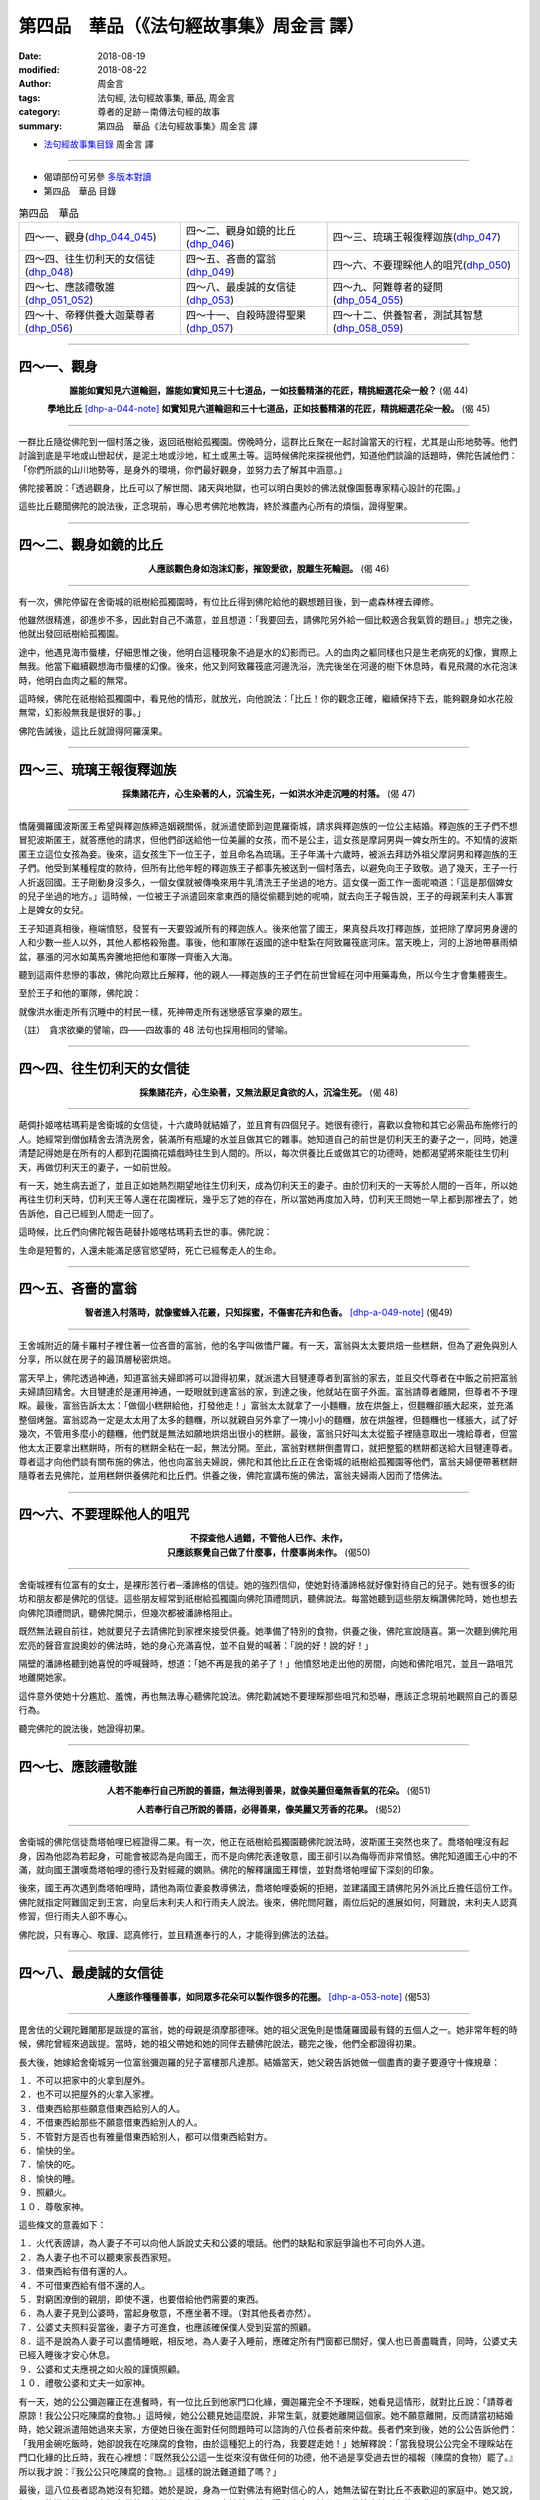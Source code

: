 第四品　華品（《法句經故事集》周金言 譯）
===========================================

:date: 2018-08-19
:modified: 2018-08-22
:author: 周金言
:tags: 法句經, 法句經故事集, 華品, 周金言
:category: 尊者的足跡－南傳法句經的故事
:summary: 第四品　華品《法句經故事集》周金言 譯

- `法句經故事集目錄`_  周金言 譯

----

- 偈頌部份可另參 `多版本對讀 <{filename}../dhp-contrast-reading/dhp-contrast-reading-chap04%zh.rst>`_

- 第四品　華品 目錄

.. list-table:: 第四品　華品

  * - 四～一、觀身(dhp_044_045_)
    - 四～二、觀身如鏡的比丘(dhp_046_)
    - 四～三、琉璃王報復釋迦族(dhp_047_)
  * - 四～四、往生忉利天的女信徒(dhp_048_)
    - 四～五、吝嗇的富翁(dhp_049_)
    - 四～六、不要理睬他人的咀咒(dhp_050_)
  * - 四～七、應該禮敬誰(dhp_051_052_)
    - 四～八、最虔誠的女信徒(dhp_053_)
    - 四～九、阿難尊者的疑問(dhp_054_055_)
  * - 四～十、帝釋供養大迦葉尊者(dhp_056_)
    - 四～十一、自殺時證得聖果(dhp_057_)
    - 四～十二、供養智者，測試其智慧(dhp_058_059_)

------

.. _dhp_044:
.. _dhp_045:
.. _dhp_044_045:

四～一、觀身
~~~~~~~~~~~~~~

.. container:: align-center

  **誰能如實知見六道輪迴，誰能如實知見三十七道品，一如技藝精湛的花匠，精挑細選花朵一般？** (偈 44)

  **學地比丘** [dhp-a-044-note]_ **如實知見六道輪迴和三十七道品，正如技藝精湛的花匠，精挑細選花朵一般。** (偈 45)

----

一群比丘隨從佛陀到一個村落之後，返回祇樹給孤獨園。傍晚時分，這群比丘聚在一起討論當天的行程，尤其是山形地勢等。他們討論到底是平地或山巒起伏，是泥土地或沙地，紅土或黑土等。這時候佛陀來探視他們，知道他們談論的話題時，佛陀告誡他們：「你們所談的山川地勢等，是身外的環境，你們最好觀身，並努力去了解其中涵意。」

佛陀接著說：「透過觀身，比丘可以了解世間、諸天與地獄，也可以明白奧妙的佛法就像園藝專家精心設計的花園。」

這些比丘聽聞佛陀的說法後，正念現前，專心思考佛陀地教誨，終於滌盡內心所有的煩惱，證得聖果。

----

.. _dhp_046:


四～二、觀身如鏡的比丘
~~~~~~~~~~~~~~~~~~~~~~~~

.. container:: align-center

  **人應該觀色身如泡沫幻影，摧毀愛欲，脫離生死輪迴。** (偈 46)

----

有一次，佛陀停留在舍衛城的祇樹給孤獨園時，有位比丘得到佛陀給他的觀想題目後，到一處森林裡去禪修。

他雖然很精進，卻進步不多，因此對自己不滿意，並且想道：「我要回去，請佛陀另外給一個比較適合我氣質的題目。」想完之後，他就出發回祇樹給孤獨園。

途中，他遇見海市蜃樓，仔細思惟之後，他明白這種現象不過是水的幻影而已。人的血肉之軀同樣也只是生老病死的幻像，實際上無我。他當下繼續觀想海市蜃樓的幻像。後來，他又到阿致羅筏底河邊洗浴，洗完後坐在河邊的樹下休息時，看見飛濺的水花泡沫時，他明白血肉之軀的無常。

這時候，佛陀在祇樹給孤獨園中，看見他的情形，就放光，向他說法：「比丘！你的觀念正確，繼續保持下去，能夠觀身如水花般無常，幻影般無我是很好的事。」

佛陀告誡後，這比丘就證得阿羅漢果。

----

.. _dhp_047:

四～三、琉璃王報復釋迦族
~~~~~~~~~~~~~~~~~~~~~~~~~~

.. container:: align-center

  **採集諸花卉，心生染著的人，沉淪生死，一如洪水沖走沉睡的村落。** (偈 47)

----

憍薩彌羅國波斯匿王希望與釋迦族締造姻親關係，就派遣使節到迦毘羅衛城，請求與釋迦族的一位公主結婚。釋迦族的王子們不想冒犯波斯匿王，就答應他的請求，但他們卻送給他一位美麗的女孩，而不是公主，這女孩是摩訶男與一婢女所生的。不知情的波斯匿王立這位女孩為妾。後來，這女孩生下一位王子，並且命名為琉璃。王子年滿十六歲時，被派去拜訪外祖父摩訶男和釋迦族的王子們。他受到某種程度的款待，但所有比他年輕的釋迦族王子都事先被送到一個村落去，以避免向王子致敬。過了幾天，王子一行人折返回國。王子剛動身沒多久，一個女僕就被傳喚來用牛乳清洗王子坐過的地方。這女僕一面工作一面呢喃道：「這是那個婢女的兒子坐過的地方。」這時候，一位被王子派遣回來拿東西的隨從偷聽到她的呢喃，就去向王子報告說，王子的母親茉利夫人事實上是婢女的女兒。

王子知道真相後，極端憤怒，發誓有一天要毀滅所有的釋迦族人。後來他當了國王，果真發兵攻打釋迦族，並把除了摩訶男身邊的人和少數一些人以外，其他人都格殺殆盡。事後，他和軍隊在返國的途中駐紮在阿致羅筏底河床。當天晚上，河的上游地帶暴雨傾盆，暴漲的河水如萬馬奔騰地把他和軍隊一齊衝入大海。

聽到這兩件悲慘的事故，佛陀向眾比丘解釋，他的親人──釋迦族的王子們在前世曾經在河中用藥毒魚，所以今生才會集體喪生。

至於王子和他的軍隊，佛陀說：

就像洪水衝走所有沉睡中的村民一樣，死神帶走所有迷戀感官享樂的眾生。

（註）　貪求欲樂的譬喻，四——四故事的 48 法句也採用相同的譬喻。

----

.. _dhp_048:

四～四、往生忉利天的女信徒
~~~~~~~~~~~~~~~~~~~~~~~~~~~~

.. container:: align-center

  **採集諸花卉，心生染著，又無法厭足貪欲的人，沉淪生死。** (偈 48)

----

葩倜扑姬喀枯瑪莉是舍衛城的女信徒，十六歲時就結婚了，並且育有四個兒子。她很有德行，喜歡以食物和其它必需品布施修行的人。她經常到僧伽精舍去清洗房舍，裝滿所有瓶罐的水並且做其它的雜事。她知道自己的前世是忉利天王的妻子之一，同時，她還清楚記得她是在所有的人都到花園摘花嬉戲時往生到人間的。所以，每次供養比丘或做其它的功德時，她都渴望將來能往生忉利天，再做忉利天王的妻子，一如前世般。

有一天，她生病去逝了，並且正如她熱烈期望地往生忉利天，成為忉利天王的妻子。由於忉利天的一天等於人間的一百年，所以她再往生忉利天時，忉利天王等人還在花園裡玩，幾乎忘了她的存在，所以當她再度加入時，忉利天王問她一早上都到那裡去了，她告訴他，自己已經到人間走一回了。

這時候，比丘們向佛陀報告葩替扑姬喀枯瑪莉去世的事。佛陀說：

生命是短暫的，人還未能滿足感官慾望時，死亡已經奪走人的生命。

----

.. _dhp_049:

四～五、吝嗇的富翁
~~~~~~~~~~~~~~~~~~~~

.. container:: align-center

  **智者進入村落時，就像蜜蜂入花叢，只知採蜜，不傷害花卉和色香。** [dhp-a-049-note]_ (偈49)

----

王舍城附近的薩卡羅村子裡住著一位吝嗇的富翁，他的名字叫做憍尸羅。有一天，富翁與太太要烘焙一些糕餅，但為了避免與別人分享，所以就在房子的最頂層秘密烘焙。

當天早上，佛陀透過神通，知道富翁夫婦即將可以證得初果，就派遣大目犍連尊者到富翁的家去，並且交代尊者在中飯之前把富翁夫婦請回精舍。大目犍連於是運用神通，一眨眼就到達富翁的家，到達之後，他就站在窗子外面。富翁請尊者離開，但尊者不予理睬。最後，富翁告訴太太：「做個小糕餅給他，打發他走！」富翁太太就拿了一小麵糰，放在烘盤上，但麵糰卻脹大起來，並充滿整個烤盤。富翁認為一定是太太用了太多的麵糰，所以就親自另外拿了一塊小小的麵糰，放在烘盤裡，但麵糰也一樣脹大，試了好幾次，不管用多麼小的麵糰，他們就是無法如願地烘焙出很小的糕餅。最後，富翁只好叫太太從籃子裡隨意取出一塊給尊者，但當他太太正要拿出糕餅時，所有的糕餅全粘在一起，無法分開。至此，富翁對糕餅倒盡胃口，就把整籃的糕餅都送給大目犍連尊者。尊者這才向他們談有關布施的佛法，他也向富翁夫婦說，佛陀和其他比丘正在舍衛城的祇樹給孤獨園等他們，富翁夫婦便帶著糕餅隨尊者去見佛陀，並用糕餅供養佛陀和比丘們。供養之後，佛陀宣講布施的佛法，富翁夫婦兩人因而了悟佛法。

----

.. _dhp_050:

四～六、不要理睬他人的咀咒
~~~~~~~~~~~~~~~~~~~~~~~~~~~~

.. container:: align-center

  | **不探查他人過錯，不管他人已作、未作，**
  | **只應該察覺自己做了什麼事，什麼事尚未作。** (偈50)

----

舍衛城裡有位富有的女士，是裸形苦行者─潘諦格的信徒。她的強烈信仰，使她對待潘諦格就好像對待自己的兒子。她有很多的街坊和朋友都是佛陀的信徒。這些朋友經常到祇樹給孤獨園向佛陀頂禮問訊，聽佛說法。每當她聽到這些朋友稱讚佛陀時，她也想去向佛陀頂禮問訊，聽佛陀開示，但幾次都被潘諦格阻止。

既然無法親自前往，她就要兒子去請佛陀到家裡來接受供養。她準備了特別的食物，供養之後，佛陀宣說隨喜。第一次聽到佛陀用宏亮的聲音宣說奧妙的佛法時，她的身心充滿喜悅，並不自覺的喊著：「說的好！說的好！」

隔壁的潘諦格聽到她喜悅的呼喊聲時，想道：「她不再是我的弟子了！」他憤怒地走出他的房間，向她和佛陀咀咒，並且一路咀咒地離開她家。

這件意外使她十分尷尬、羞愧，再也無法專心聽佛陀說法。佛陀勸誡她不要理睬那些咀咒和恐嚇，應該正念現前地觀照自己的善惡行為。

聽完佛陀的說法後，她證得初果。

----

.. _dhp_051_052:

四～七、應該禮敬誰
~~~~~~~~~~~~~~~~~~~~

.. container:: align-center

  **人若不能奉行自己所說的善語，無法得到善果，就像美麗但毫無香氣的花朵。** (偈51) 

  **人若奉行自己所說的善語，必得善果，像美麗又芳香的花果。** (偈52)

----

舍衛城的佛陀信徒喬塔帕哩已經證得二果。有一次，他正在祇樹給孤獨園聽佛陀說法時，波斯匿王突然也來了。喬塔帕哩沒有起身，因為他認為若起身，可能會被認為是向國王，而不是向佛陀表達敬意，國王卻引以為侮辱而非常憤怒。佛陀知道國王心中的不滿，就向國王讚嘆喬塔帕哩的德行及對經藏的嫻熟。佛陀的解釋讓國王釋懷，並對喬塔帕哩留下深刻的印象。

後來，國王再次遇到喬塔帕哩時，請他為兩位妻妾教導佛法，喬塔帕哩委婉的拒絕，並建議國王請佛陀另外派比丘擔任這份工作。佛陀就指定阿難固定到王宮，向皇后末利夫人和行雨夫人說法。後來，佛陀問阿難，兩位后妃的進展如何，阿難說，末利夫人認真修習，但行雨夫人卻不專心。

佛陀說，只有專心、敬謹、認真修行，並且精進奉行的人，才能得到佛法的法益。

----

.. _dhp_053:

四～八、最虔誠的女信徒
~~~~~~~~~~~~~~~~~~~~~~~~

.. container:: align-center

  **人應該作種種善事，如同眾多花朵可以製作很多的花圈。** [dhp-a-053-note]_ (偈53)

----

毘舍佉的父親陀難闍那是跋提的富翁，她的母親是須摩那德咪。她的祖父泯兔則是憍薩羅國最有錢的五個人之一。她非常年輕的時候，佛陀曾經來過跋提。當時，她的祖父帶她和她的同伴去聽佛陀說法，聽完之後，他們全都證得初果。

長大後，她嫁給舍衛城另一位富翁彌迦羅的兒子富樓那凡達那。結婚當天，她父親告訴她做一個盡責的妻子要遵守十條規章：

| １．不可以把家中的火拿到屋外。 
| ２．也不可以把屋外的火拿入家裡。
| ３．借東西給那些願意借東西給別人的人。
| ４．不借東西給那些不願意借東西給別人的人。
| ５．不管對方是否也有雅量借東西給別人，都可以借東西給對方。
| ６．愉快的坐。
| ７．愉快的吃。
| ８．愉快的睡。
| ９．照顧火。
| １０．尊敬家神。

這些條文的意義如下：

| １．火代表謗誹，為人妻子不可以向他人訴說丈夫和公婆的壞話。他們的缺點和家庭爭論也不可向外人道。 
| ２．為人妻子也不可以聽東家長西家短。 
| ３．借東西給有借有還的人。
| ４．不可借東西給有借不還的人。
| ５．對窮困潦倒的親朋，即使不還，也要借給他們需要的東西。 
| ６．為人妻子見到公婆時，當起身敬意，不應坐著不理。（對其他長者亦然）。
| ７．公婆丈夫照料妥當後，妻子方可進食，也應該確保僕人受到妥當的照顧。 
| ８．這不是說為人妻子可以盡情睡眠，相反地，為人妻子入睡前，應確定所有門窗都已關好，僕人也已善盡職責，同時，公婆丈夫已經入睡後才安心休息。 
| ９．公婆和丈夫應視之如火般的謹慎照顧。 
| １０．禮敬公婆和丈夫一如家神。

有一天，她的公公彌迦羅正在進餐時，有一位比丘到他家門口化緣，彌迦羅完全不予理睬，她看見這情形，就對比丘說：「請尊者原諒！我公公只吃陳腐的食物。」這時候，她公公聽見她這麼說，非常生氣，就要她離開這個家。她不願意離開，反而請當初結婚時，她父親派遣陪她過來夫家，方便她日後在面對任何問題時可以諮詢的八位長者前來仲裁。長者們來到後，她的公公告訴他們：「我用金碗吃飯時，她卻說我在吃陳腐的食物，由於這種犯上的行為，我要趕走她！」她解釋說：「當我發現公公完全不理睬站在門口化緣的比丘時，我在心裡想：『既然我公公這一生從來沒有做任何的功德，他不過是享受過去世的福報（陳腐的食物）罷了。』所以我才說：『我公公只吃陳腐的食物。』這樣的說法難道錯了嗎？」

最後，這八位長者認為她沒有犯錯。她於是說，身為一位對佛法有絕對信心的人，她無法留在對比丘不表歡迎的家庭中。她又說，如果不能邀請比丘到家裡來供養，並做其它布施，那麼她就要離開這個家庭。她公公因此答應她所有的要求。

第二天，佛陀和眾多比丘就被邀請前來接受供養。正要供養的時候，她請她公公一起來供養，但為他所拒絕。供養之後，她再次請公公來聽佛陀的開示，她公公也覺得不應該再拒絕，但他修苦行的師父卻不讓他去。結果她公公只好在布幔後面聽佛陀說法。聽完之後，她公公的善業成熟，就證得初果。他因此非常感激佛陀和她，並宣稱她就像他的母親一般，也因此，人們稱呼她為鹿母（因為彌迦羅的意思是鹿）。

後來，她生育了幾位兒女。當年結婚的時候，她父親曾送她一件鑲有珠寶、價值連城的外套。有一天，她到祇樹給孤獨園時，覺得這件外套太沉重，就脫下來，用圍巾包好，交給僕人保管。但這僕人卻粗心大意地把它遺落在給孤獨園。她要僕人回去找，但告誡他：「回去好好找找看！如果阿難尊者已經找到了並且收起來，就不可以要回來，我要把這外套捐獻出去。」阿難尊者當時負責保管所有信徒遺留下來的東西。但阿難尊者不接受她的好意，她便決定義賣這件外套，把所得的款項捐獻出來。但沒有人能出得起適當的價錢，所以她就自己買下來，並用這筆款項興建東園鹿子母講堂。

講堂捐獻儀式完成之後，當夜她召集家庭所有的成員，並告訴他們，她所有的心願都已完成了，接著她就繞著講堂走，同時唱頌偈語。這時，一些聽到聲音的比丘以為她在唱歌，就向佛陀報告。「她是不是精神錯亂了？」他們問佛陀。

佛陀解釋道：「今天，她已經完成累世以來的願望，也由於這種成就感，她才會這樣心滿意足，而用唱誦偈語來表達內心的喜悅，她絕沒有精神錯亂的現象。累世以來，她就是個大布施者和積極提倡佛法的人。」

佛陀接著說，蓮華上佛時，她有個朋友是主要的女信徒和贊助者，她在羨慕之餘，也發願希望能具有同樣的德性，所以在一連七天供養該佛和眾多比丘後，她發了最誠摯的願望，希望在未來世能成為未來佛的主要女弟子和贊助者。

蓮華上佛就運用神通，觀照未來，得知她在未來世會實現她的願望，所以就授記她的願望會實現，後來的迦葉佛也為她授記。

佛陀最後結論道：「毘舍佉在前世強烈渴望做善事，並且確實完成很多善業。就像花藝專家利用一大片的花來製作很多的花圈。」

----

.. _dhp_054_055:

四～九、阿難尊者的疑問
~~~~~~~~~~~~~~~~~~~~~~~~

.. container:: align-center

  **花香、檀香、多伽羅香與茉莉花香都無法逆風飄香，只有具足戒行的人，名聲飄送四方。** (偈54)

  **檀香、多伽羅香、蓮花香與茉莉花香，諸香中，戒香為最上。** (偈55)

----

一天傍晚，阿難尊者獨自靜坐時，想到一個問題：

「草木花根的香從來都是順風飄散，不能逆風送香，難道真的沒有香氣既可以順風飄送，也可以逆風送香嗎？難道沒有瀰散全世界的香嗎？」

佛陀回答道：「阿難！若有人皈依佛法僧三寶，守五戒，慷慨布施，不吝嗇，這種人真正具有德行，值得讚歎。他（她）的聲譽會四方傳播，不管住在那裡，所有的比丘、婆羅門和居士們都對她(她)讚歎不已！」

----

.. _dhp_056:

四～十、帝釋供養大迦葉尊者
~~~~~~~~~~~~~~~~~~~~~~~~~~~~

.. container:: align-center

  **多伽羅香和檀香的香氣微弱，戒香最佳，甚至香飄諸天。** (偈 56)

----

大迦葉尊者出定 [dhp-a-056-note]_ 後，到王舍城的貧民區去化緣。他化緣的目的是希望提供機會給一位窮人，讓他能夠經由供養出家人而獲得大功德。這時候，帝釋也期望能夠供養大迦葉尊者，就與妻子喬裝成貧苦的老紡織匠，到王舍城來。當大迦葉尊者到達他們家門口時，他就用飯和咖哩裝滿大迦葉尊者的缽。當大迦葉尊者聞到咖哩的香味時，他明白供養的人不是凡人，而是帝釋本人。帝釋因此承認自己的身份，並且告訴大迦葉尊者，說自己也很可憐，因為沒有供養任何人的機會。說完話後，他向大迦葉尊者禮敬，然後夫妻兩人就離開了。

這時候，佛陀在精舍裡看見帝釋夫婦兩人離去，就告訴眾多弟子有關帝釋供養大迦葉比丘的事。弟子們想不出來，帝釋怎麼會知道大迦葉尊者出定，而且知道這正是供養大迦葉的好機會？他們因此向佛陀請教。

「像大迦葉比丘這樣有德行的人，名聲四處遠播，甚至天神也知道。也因此，帝釋親自前來禮敬。」佛陀如是回答。

----

.. _dhp_057:

四～十一、自殺時證得聖果
~~~~~~~~~~~~~~~~~~~~~~~~~~

.. container:: align-center

   **魔波旬不知持戒嚴謹、不放逸、智慧解脫的人往生何處。** (偈 57)

----

瞿低迦尊者有次在摩竭陀國仙人崛山邊精進修習清淨和止觀，正當他證得禪定時，卻生病了，而影響他的修行。儘管如此，他仍然努力修行，但每次有所進步時，都被病魔摧毀殆盡。這種情形前前後後發生六次。最後，他決心要證阿羅漢果，即使因此喪生，也在所不惜。下定決心後，他毫不休息的精進修行，最後甚至決定自殺 [dhp-a-057-note]_ ，以苦痛做為觀想的對象。他就用刀割自己的喉嚨。這時他全心觀苦，心無旁騖而在逝世前證得阿羅漢果。雖然苦痛降臨時難以集中意志，但他卻表現出超強的決心和意志。

魔波旬知道瞿低迦入滅後，想知道他究竟往生何處。但遍尋不著，他就化身成年輕人，前去請教佛陀。

佛陀說：「明白瞿低迦往生何處對你沒有任何意義。他已經究竟解脫精神煩惱，證得阿羅漢果，不再輪迴了。魔波旬！你的能力不足以知道阿羅漢入滅後往生何處。」

----

.. _dhp_058_059:

四～十二、供養智者，測試其智慧
~~~~~~~~~~~~~~~~~~~~~~~~~~~~~~~~

.. container:: align-center

  **如同美麗馨香的蓮花可以在路邊的廢土堆中綻放，究竟聖者的弟子以智慧照耀無明眾生。** [dhp-a-058-note]_ (偈58/59)

----

舍衛城的尸利掘和迦羅發諦那是好朋友。尸利掘是佛陀的信徒，迦羅發諦那則是苦行者耆那教的信徒。耆那教徒一直敵視佛陀。迦羅發諦那在耆那教徒的慫恿之下經常向尸利倔說：「跟隨佛陀有什麼好處？來吧！追隨我的師父吧！」聽多了，尸利掘就反問他：「你的師父究竟有什麼義理？」迦羅發諦那回答說：他的師父們無所不知，智慧具足，知道過去、現在和未來，並且洞悉別人的心念。尸利掘就邀請他們到家中來接受供養。

尸利掘想測試耆那教徒是否真的能知過去、現在與未來，並具有他心通。所以事先挖了既深且長的壕溝，並在其中填滿污穢物，座位也不懷好意地預先安排在壕溝上。同時，準備了很多用布片和香蕉皮覆蓋的甕，使人誤認其中裝滿米飯和咖哩。耆那教徒來他家的時候，他要他們依序進入，並站在個人的位子上，然後同時坐下。這時候，脆弱的繩子應聲而斷，所有的耆那教徒都掉落污穢的壕溝中。尸利掘就嘲笑他們：「如果你們真的能知道過去、現在和未來，怎麼會不知道別人的心念呢？」所有的耆那教徒都又驚嚇又尷尬的落荒而走。

事情發生後，迦羅發諦那自然對尸利掘十分憤怒，好一陣子兩人互不言語。後來他決定回敬尸利掘。有一天他佯裝怒氣已消，請尸利掘代為邀請佛陀和眾多比丘前來接受供養。尸利掘就去邀請佛陀，他向佛陀報告自己曾經“款待”耆那教徒的經過，他也表示很擔憂這次的供養可能是迦羅發諦那的報復，所以他請佛陀審慎考慮是否要前去接受供養。

但是佛陀透過神通，預知尸利掘和迦羅發諦那都將證得初果，所以就接受邀請。迦羅發諦那也挖了填滿煤炭的壕溝，並用蓆墊覆蓋。第二天，佛陀和比丘們抵達迦羅發諦那的家。當佛陀踏上草墊時，草墊和煤炭奇蹟般的消失了，而車輪大的蓮花卻大肆綻放，佛陀和比丘們就坐在蓮花座上。

迦羅發諦那看見這種奇蹟時，非常驚訝，他向尸利掘說：「好兄弟！幫幫我吧！由於報復的欲望，我已經犯了大錯，我邪惡的陷阱並沒有影響到佛陀和眾多比丘；我沒有準備任何食物，廚房的鍋子也是空空的，幫幫我吧！」

尸利掘要迦羅發諦那再到廚房看看。迦羅發諦那一到廚房，赫然發現所有的鍋子都裝滿了食物。他驚訝不已，但也十分快樂，心情為之一寬，就用食物供養佛陀和比丘們。供養之後，佛陀就誦隨喜，並且說：「無明眾生缺乏智慧，所以無法領會佛法僧的殊勝，他們就像盲人。相反地，有智慧的人眼光睿利。」

佛陀接著次第說法，迦羅發諦那也專心聽法，喜悅漸漸盈滿身心。聽完佛陀說法後，尸利掘和迦羅發諦那都證得初果。

從此以後，尸利掘和迦羅發諦那恢復友誼，同時積極護持佛陀和比丘們，並且捐獻錢財來弘揚佛法。

回到祇樹給孤獨園時，比丘們紛紛議論蓮花從煤炭壕溝綻放出來的事，佛陀說這種奇蹟不是第一次發生，佛陀因此敘說迦提羅樹炭火本生譚。

----

.. _法句經故事集目錄:

《法句經故事集》目錄
~~~~~~~~~~~~~~~~~~~~~~

.. list-table:: 巴利《法句經故事集》目錄(周金言 譯, Content of Dhammapada Story)
   :widths: 16 16 16 16 16 16 
   :header-rows: 1

   * - `本書首頁 <{filename}dhp-story-han-ciu%zh.rst>`__
     - `我讀《法句經/故事集》的啟示 <{filename}dhp-story-han-preface-ciu%zh.rst>`__
     - `譯者序 <{filename}dhp-story-han-translator-preface-ciu%zh.rst>`__
     - `導讀 <{filename}dhp-story-han-introduction-ciu%zh.rst>`__
     - `佛陀家譜 <{filename}dhp-story-han-worldly-clan-of-gotama-Buddha-ciu%zh.rst>`__ 
     - `原始佛教時期的印度地圖 <{filename}dhp-story-han-ancient-india-map-bhuddist-era-ciu%zh.rst>`__ 

   * - Homepage of this book   
     - Preface 代序——(宏印法師)
     - Preface of Chinese translator
     - Introduction
     - 
     - 

.. list-table:: Content of Dhammapada Story
   :widths: 16 16 16 16 16 16 
   :header-rows: 1

   * - `1. Yamakavaggo (Dhp.1-20) <{filename}dhp-story-han-chap01-ciu%zh.rst>`__
     - `2. Appamādavaggo (Dhp.21-32) <{filename}dhp-story-han-chap02-ciu%zh.rst>`__
     - `3. Cittavaggo (Dhp.33-43) <{filename}dhp-story-han-chap03-ciu%zh.rst>`__
     - `4. Pupphavaggo (Dhp.44-59) <{filename}dhp-story-han-chap04-ciu%zh.rst>`__ 
     - `5. Bālavaggo (Dhp.60-75) <{filename}dhp-story-han-chap05-ciu%zh.rst>`__ 
     - `6. Paṇḍitavaggo (Dhp.76-89) <{filename}dhp-story-han-chap06-ciu%zh.rst>`__ 

   * - 1. 雙品 (The Pairs)
     - 2. 不放逸品 (Heedfulness)
     - 3. 心品 (The Mind)
     - 4. 華品 (花品 Flower)
     - 5. 愚品 (愚人品 The Fool)
     - 6. 智者品 (The Wise Man)

.. list-table:: Content of Dhammapada Story
   :widths: 16 16 16 16 16 16 
   :header-rows: 1

   * - `7. Arahantavaggo (Dhp.90-99) <{filename}dhp-story-han-chap07-ciu%zh.rst>`__ 
     - `8. Sahassavaggo (Dhp.100-115) <{filename}dhp-story-han-chap08-ciu%zh.rst>`__ 
     - `9. Pāpavaggo (Dhp.116-128) <{filename}dhp-story-han-chap09-ciu%zh.rst>`__ 
     - `10. Daṇḍavaggo (Dhp.129-145) <{filename}dhp-story-han-chap10-ciu%zh.rst>`__ 
     - `11. Jarāvaggo (Dhp.146-156) <{filename}dhp-story-han-chap11-ciu%zh.rst>`__ 
     - `12. Attavaggo (Dhp.157-166) <{filename}dhp-story-han-chap12-ciu%zh.rst>`__

   * - 7. 阿羅漢品 (The Arahat)
     - 8. 千品 (The Thousands)
     - 9. 惡品 (Evil)
     - 10. 刀杖品 (Violence)
     - 11. 老品 (Old Age)
     - 12. 自己品 (The Self)

.. list-table:: Content of Dhammapada Story
   :widths: 16 16 16 16 16 16 
   :header-rows: 1

   * - `13. Lokavaggo (Dhp.167-178) <{filename}dhp-story-han-chap13-ciu%zh.rst>`__
     - `14. Buddhavaggo (Dhp.179-196) <{filename}dhp-story-han-chap14-ciu%zh.rst>`__
     - `15. Sukhavaggo (Dhp.197-208) <{filename}dhp-story-han-chap15-ciu%zh.rst>`__
     - `16. Piyavaggo (Dhp.209~220) <{filename}dhp-story-han-chap16-ciu%zh.rst>`__
     - `17. Kodhavaggo (Dhp.221-234) <{filename}dhp-story-han-chap17-ciu%zh.rst>`__
     - `18. Malavaggo (Dhp.235-255) <{filename}dhp-story-han-chap18-ciu%zh.rst>`__

   * - 13. 世品 (世間品 The World)
     - 14. 佛陀品 (The Buddha)
     - 15. 樂品 (Happiness)
     - 16. 喜愛品 (Affection)
     - 17. 忿怒品 (Anger)
     - 18. 垢穢品 (Impurity)

.. list-table:: Content of Dhammapada Story
   :widths: 16 16 16 16 16 16 
   :header-rows: 1

   * - `19. Dhammaṭṭhavaggo (Dhp.256-272) <{filename}dhp-story-han-chap19-ciu%zh.rst>`__
     - `20 Maggavaggo (Dhp.273-289) <{filename}dhp-story-han-chap20-ciu%zh.rst>`__
     - `21. Pakiṇṇakavaggo (Dhp.290-305) <{filename}dhp-story-han-chap21-ciu%zh.rst>`__
     - `22. Nirayavaggo (Dhp.306-319) <{filename}dhp-story-han-chap22-ciu%zh.rst>`__
     - `23. Nāgavaggo (Dhp.320-333) <{filename}dhp-story-han-chap23-ciu%zh.rst>`__
     - `24. Taṇhāvaggo (Dhp.334-359) <{filename}dhp-story-han-chap24-ciu%zh.rst>`__

   * - 19. 法住品 (The Just)
     - 20. 道品 (The Path)
     - 21. 雜品 (Miscellaneous)
     - 22. 地獄品 (The State of Woe)
     - 23. 象品 (The Elephant)
     - 24. 愛欲品 (Craving)

.. list-table:: Content of Dhammapada Story
   :widths: 32 32 32
   :header-rows: 1

   * - `25. Bhikkhuvaggo (Dhp.360-382) <{filename}dhp-story-han-chap25-ciu%zh.rst>`__
     - `26. Brāhmaṇavaggo (Dhp.383-423) <{filename}dhp-story-han-chap26-ciu%zh.rst>`__
     - `Full Text <{filename}dhp-story-han-ciu-full%zh.rst>`__

   * - 25. 比丘品 (The Monk)
     - 26. 婆羅門品 (The Holy Man)
     - 整部

----

- 偈頌部份可另參 `多版本對讀 <{filename}../dhp-contrast-reading/dhp-contrast-reading-chap04%zh.rst>`_

- `法句經首頁 <{filename}../dhp%zh.rst>`__

- `Tipiṭaka 南傳大藏經; 巴利大藏經 <{filename}/articles/tipitaka/tipitaka%zh.rst>`__

----

備註：
~~~~~~~~

.. [dhp-a-044-note] 學地比丘：已證初果，但尚未證得阿羅漢果的比丘。

.. [dhp-a-049-note] 註釋家對本法句的解釋略有不同：

   | 達摩難陀上座認為這句法句的意思是說：智者不傷害村民的信仰、慷慨和財富；
   | Narada 上座則認為是：不造成任何人的不方便；
   | Sri Acharya Buddharakkhita 尊者則說：智者入村落化緣時，也提供世人做功德的機會；
   | 了參法師在《南傳法句經》的翻譯則未加任何註解。

.. [dhp-a-053-note] 本法句的意思是說，人可以出於正信和慷慨的財施來完成很多善業。

.. [dhp-a-056-note] 指「滅盡定」，滌除精神污垢的聖人可以透過意志力量暫時止息意識的流轉，精神活動全部止息，呼吸甚至也停止，這時候，聖人沒有任何的危險。諸佛、辟支佛和阿羅漢在生時證得涅槃究竟法喜的期間即是「滅盡定」。

.. [dhp-a-057-note] 「自殺」是否恰當不在本故事討論的範圍，因為瞿低迦已經滌除所有的貪愛，而且證得阿羅漢果後，世俗的道德不再具有意義。

.. [dhp-a-058-note] 佛法不譴責任何人。因為即使看來最差勁的人，也只表示他（她）的崇高德性暫時隱伏不現而已，一如蓮花生長在污泥中。


.. 
   2018-08-19 finish & upload from rst; 08-04 gatha proofreading; 07-27 add:偈頌部份可另參多版本對讀, 2018.05.06 create rst
   2016.02.19 create pdf

